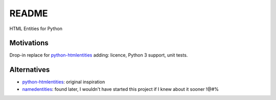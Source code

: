 ######
README
######

HTML Entities for Python

Motivations
###########

Drop-in replace for `python-htmlentities`_ adding: licence, Python 3 support, unit tests.

Alternatives
############

* `python-htmlentities`_: original inspiration
* `namedentities`_: found later, I wouldn't have started this project
  if I knew about it sooner !@#%

.. _python-htmlentities: https://pypi.org/project/htmlentities/
.. _namedentities: https://pypi.org/project/namedentities/

